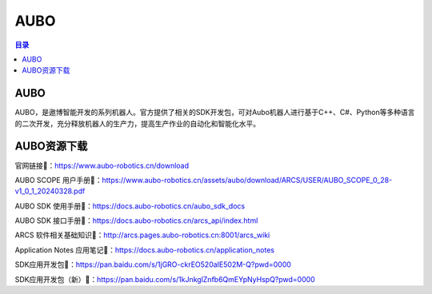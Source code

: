 AUBO
===============
.. contents:: 目录

AUBO
------------
AUBO，是遨博智能开发的系列机器人。官方提供了相关的SDK开发包，可对Aubo机器人进行基于C++、C#、Python等多种语言的二次开发，充分释放机器人的生产力，提高生产作业的自动化和智能化水平。

AUBO资源下载
-------------
官网链接🔗：https://www.aubo-robotics.cn/download

AUBO SCOPE 用户手册🔗：https://www.aubo-robotics.cn/assets/aubo/download/ARCS/USER/AUBO_SCOPE_0_28-v1_0_1_20240328.pdf

AUBO SDK 使用手册🔗：https://docs.aubo-robotics.cn/aubo_sdk_docs

AUBO SDK 接口手册🔗：https://docs.aubo-robotics.cn/arcs_api/index.html

ARCS 软件相关基础知识🔗：http://arcs.pages.aubo-robotics.cn:8001/arcs_wiki

Application Notes 应用笔记🔗：https://docs.aubo-robotics.cn/application_notes

SDK应用开发包🔗：https://pan.baidu.com/s/1jGRO-ckrEO520aIE502M-Q?pwd=0000

SDK应用开发包（新）🔗：https://pan.baidu.com/s/1kJnkglZnfb6QmEYpNyHspQ?pwd=0000